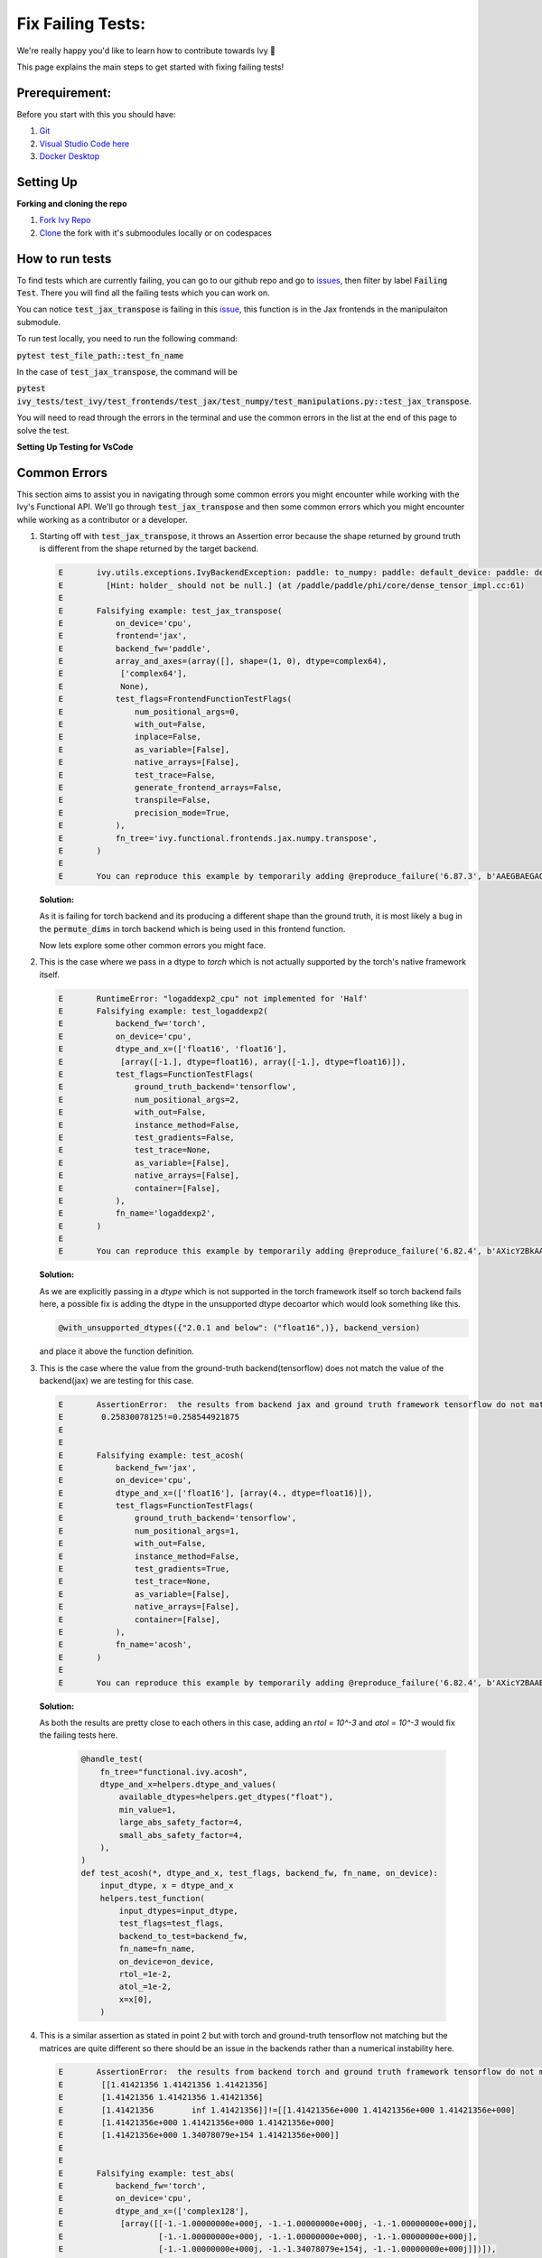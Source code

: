 Fix Failing Tests:
==============================

.. _`repo`: https://github.com/unifyai/ivy
.. _`issues`: https://github.com/unifyai/ivy/issues
.. _`issue`: https://github.com/unifyai/ivy/issues/25849
.. _`discord`: https://discord.gg/sXyFF8tDtm
.. _`docker channel`: https://discord.com/channels/799879767196958751/942114744691740772
.. _`miniconda`: https://docs.conda.io/en/latest/miniconda.html
.. _`venv`: https://docs.python.org/3/library/venv.html
.. _`ivy/run_tests_CLI`: https://github.com/unifyai/ivy/tree/f71a414417646e1dfecb5de27fb555f80333932c/run_tests_CLI
.. _`platform compatibility tags`: https://packaging.python.org/en/latest/specifications/platform-compatibility-tags/
.. _`logging level`: https://docs.python.org/3/library/logging.html#logging.Logger.setLevel
.. _`pycharm channel`: https://discord.com/channels/799879767196958751/942114831039856730
.. _`pre-commit channel`: https://discord.com/channels/799879767196958751/982725464110034944
.. _`pip packages channel`: https://discord.com/channels/799879767196958751/942114789642080317
.. _`ivy tests channel`: https://discord.com/channels/799879767196958751/982738436383445073
.. _`ivy frontend tests channel`: https://discord.com/channels/799879767196958751/1028267758028337193

We're really happy you'd like to learn how to contribute towards Ivy 🙂

This page explains the main steps to get started with fixing failing tests!

Prerequirement:
**************************

Before you start with this you should have:

#. `Git <https://git-scm.com/book/en/v2/Getting-Started-Installing-Git>`_
#. `Visual Studio Code here <https://code.visualstudio.com/>`_
#. `Docker Desktop <https://www.docker.com/products/docker-desktop>`_


Setting Up
***********

**Forking and cloning the repo**

#. `Fork Ivy Repo <https://github.com/unifyai/ivy/fork>`_
#. `Clone <https://docs.github.com/en/repositories/creating-and-managing-repositories/cloning-a-repository>`_ the fork with it's submoodules locally or on codespaces

   .. dropdown:: If you are new to Git:

      Depending on your preferred mode of cloning, any of the below should work:

      .. code-block:: bash

         git clone --recurse-submodules git@github.com:YOUR_USERNAME/ivy.git

      .. code-block:: bash

         git clone --recurse-submodules https://github.com/YOUR_USERNAME/ivy.git

      .. code-block:: bash

         gh repo clone YOUR_USERNAME/ivy your_folder -- --recurse-submodules

      Then enter into your cloned ivy folder, for example :code:`cd ~/ivy` and add Ivy original repository as upstream, to easily sync with the latest changes.

      .. code-block:: bash

         git remote add upstream https://github.com/unifyai/ivy.git

.. dropdown:: **Windows, docker and VsCode**

   #. Open the Docker desktop, make sure it's running in the background while following the process below.
   #. Open Ivy repo folder with Visual Studio Code, and follow the next steps:
      a. At the bottom right a window will pop up asking for "Dev Containers" extension, install that.
         In case the window doesn't pop up, search for the "Dev Containers" extension in the Visual Studio Code and install that.
      b. Install the "Docker" extension for Visual Studio Code, you'll easily find that by searching "docker" in the extensions tab.
      c. Once done, restart Visual Studio Code, at the bottom left corner there would be an icon similar to " >< " overlapped on each other.
      d. Clicking on that will open a bar at the top which will give you an option "Open Folder in Container...", click on that.
      e. Run tests with the next command "pytest test_file_path::test_fn_name". You are inside the container now, and you can locally run the tests that you've modified.

   .. warning::
      Opening the container may take a long time, as the Docker image is very large (5+ GB).


How to run tests
****************
To find tests which are currently failing, you can go to our github repo and go to `issues`_, then filter by label :code:`Failing Test`.
There you will find all the failing tests which you can work on.

You can notice :code:`test_jax_transpose` is failing in this `issue`_, this function is in the Jax frontends in the manipulaiton submodule.

To run test locally, you need to run the following command:

:code:`pytest test_file_path::test_fn_name`

In the case of :code:`test_jax_transpose`, the command will be

:code:`pytest ivy_tests/test_ivy/test_frontends/test_jax/test_numpy/test_manipulations.py::test_jax_transpose`.

You will need to read through the errors in the terminal and use the common errors in the list at the end of this page to solve the test.

**Setting Up Testing for VsCode**

.. dropdown:: VsCode

   The steps are as following to setup testing on VS Code.

   1. In the left toolbar menu, click on the flask Icon and select "Configure Python Tests" and select PyTest as the test framework.

   .. image:: https://github.com/unifyai/unifyai.github.io/blob/main/img/externally_linked/contributing/setting_up/vs_code_testing_setup/vs_testing_01.png?raw=true
      :width: 420

   1. Select ivy_tests as the root directory for testing.

   .. image:: https://github.com/unifyai/unifyai.github.io/blob/main/img/externally_linked/contributing/setting_up/vs_code_testing_setup/vs_testing_02.png?raw=true
      :width: 420

   1. Configure the _array_module.py file in the array_api_tests to be set to one of the supported frameworks.

   .. image:: https://github.com/unifyai/unifyai.github.io/blob/main/img/externally_linked/contributing/setting_up/vs_code_testing_setup/vs_testing_03.png?raw=true
      :width: 420

   1. Following all of this, you should refresh the test suite and you should now be able to run tests right from VS Code!

   2. To simply run the tests using the play button in the toolbar, you will need to add the .vscode folder to your workspace. Then add the ``settings.json`` file containing the following:

   .. code-block:: json

         {
            "python.testing.pytestArgs": [
               "./ivy_tests/test_ivy/",
               "./ivy_tests/array_api_testing/test_array_api/",
               "--continue-on-collection-errors",
            ],
            "python.testing.unittestEnabled": false,
            "python.testing.pytestEnabled": true,
            "python.testing.autoTestDiscoverOnSaveEnabled": true,
         }

Common Errors
*************

This section aims to assist you in navigating through some common errors you might encounter while working with the Ivy's Functional API. We'll go through :code:`test_jax_transpose` and then some common errors which you might encounter while working as a contributor or a developer.

#. Starting off with :code:`test_jax_transpose`, it throws an Assertion error because the shape returned by ground truth is different from the shape returned by the target backend.

   .. code-block:: python

    E       ivy.utils.exceptions.IvyBackendException: paddle: to_numpy: paddle: default_device: paddle: dev: (PreconditionNotMet) Tensor not initialized yet when DenseTensor::place() is called.
    E         [Hint: holder_ should not be null.] (at /paddle/paddle/phi/core/dense_tensor_impl.cc:61)
    E
    E       Falsifying example: test_jax_transpose(
    E           on_device='cpu',
    E           frontend='jax',
    E           backend_fw='paddle',
    E           array_and_axes=(array([], shape=(1, 0), dtype=complex64),
    E            ['complex64'],
    E            None),
    E           test_flags=FrontendFunctionTestFlags(
    E               num_positional_args=0,
    E               with_out=False,
    E               inplace=False,
    E               as_variable=[False],
    E               native_arrays=[False],
    E               test_trace=False,
    E               generate_frontend_arrays=False,
    E               transpile=False,
    E               precision_mode=True,
    E           ),
    E           fn_tree='ivy.functional.frontends.jax.numpy.transpose',
    E       )
    E
    E       You can reproduce this example by temporarily adding @reproduce_failure('6.87.3', b'AAEGBAEGAQAAAAAAAAAAAAAB') as a decorator on your test case

   **Solution:**

   As it is failing for torch backend and its producing a different shape than the ground truth, it is most likely a bug in the :code:`permute_dims` in torch backend which is being used in this frontend function.

   Now lets explore some other common errors you might face.

#. This is the case where we pass in a dtype to `torch` which is not actually supported by the torch's native framework itself.

   .. code-block:: python

        E       RuntimeError: "logaddexp2_cpu" not implemented for 'Half'
        E       Falsifying example: test_logaddexp2(
        E           backend_fw='torch',
        E           on_device='cpu',
        E           dtype_and_x=(['float16', 'float16'],
        E            [array([-1.], dtype=float16), array([-1.], dtype=float16)]),
        E           test_flags=FunctionTestFlags(
        E               ground_truth_backend='tensorflow',
        E               num_positional_args=2,
        E               with_out=False,
        E               instance_method=False,
        E               test_gradients=False,
        E               test_trace=None,
        E               as_variable=[False],
        E               native_arrays=[False],
        E               container=[False],
        E           ),
        E           fn_name='logaddexp2',
        E       )
        E
        E       You can reproduce this example by temporarily adding @reproduce_failure('6.82.4', b'AXicY2BkAAMoBaaR2WAAAACVAAY=') as a decorator on your test case


   **Solution:**

   As we are explicitly passing in a `dtype` which is not supported in the torch framework itself so torch backend fails here, a possible fix is adding the dtype in the unsupported dtype         decoartor which would look something like this.

   .. code-block:: python

        @with_unsupported_dtypes({"2.0.1 and below": ("float16",)}, backend_version)

   and place it above the function definition.

#. This is the case where the value from the ground-truth backend(tensorflow) does not match the value of the backend(jax) we are testing for this case.

   .. code-block:: python

        E       AssertionError:  the results from backend jax and ground truth framework tensorflow do not match
        E        0.25830078125!=0.258544921875
        E
        E
        E       Falsifying example: test_acosh(
        E           backend_fw='jax',
        E           on_device='cpu',
        E           dtype_and_x=(['float16'], [array(4., dtype=float16)]),
        E           test_flags=FunctionTestFlags(
        E               ground_truth_backend='tensorflow',
        E               num_positional_args=1,
        E               with_out=False,
        E               instance_method=False,
        E               test_gradients=True,
        E               test_trace=None,
        E               as_variable=[False],
        E               native_arrays=[False],
        E               container=[False],
        E           ),
        E           fn_name='acosh',
        E       )
        E
        E       You can reproduce this example by temporarily adding @reproduce_failure('6.82.4', b'AXicY2BAABYQwQgiAABDAAY=') as a decorator on your test case

   **Solution:**

   As both the results are pretty close to each others in this case, adding an `rtol = 10^-3` and `atol = 10^-3` would fix the failing tests here.

         .. code-block:: python

               @handle_test(
                   fn_tree="functional.ivy.acosh",
                   dtype_and_x=helpers.dtype_and_values(
                       available_dtypes=helpers.get_dtypes("float"),
                       min_value=1,
                       large_abs_safety_factor=4,
                       small_abs_safety_factor=4,
                   ),
               )
               def test_acosh(*, dtype_and_x, test_flags, backend_fw, fn_name, on_device):
                   input_dtype, x = dtype_and_x
                   helpers.test_function(
                       input_dtypes=input_dtype,
                       test_flags=test_flags,
                       backend_to_test=backend_fw,
                       fn_name=fn_name,
                       on_device=on_device,
                       rtol_=1e-2,
                       atol_=1e-2,
                       x=x[0],
                   )

#. This is a similar assertion as stated in point 2 but with torch and ground-truth tensorflow not matching but the matrices are quite different so there should be an issue in the backends rather than a numerical instability here.

   .. code-block:: python

        E       AssertionError:  the results from backend torch and ground truth framework tensorflow do not match
        E        [[1.41421356 1.41421356 1.41421356]
        E        [1.41421356 1.41421356 1.41421356]
        E        [1.41421356        inf 1.41421356]]!=[[1.41421356e+000 1.41421356e+000 1.41421356e+000]
        E        [1.41421356e+000 1.41421356e+000 1.41421356e+000]
        E        [1.41421356e+000 1.34078079e+154 1.41421356e+000]]
        E
        E
        E       Falsifying example: test_abs(
        E           backend_fw='torch',
        E           on_device='cpu',
        E           dtype_and_x=(['complex128'],
        E            [array([[-1.-1.00000000e+000j, -1.-1.00000000e+000j, -1.-1.00000000e+000j],
        E                    [-1.-1.00000000e+000j, -1.-1.00000000e+000j, -1.-1.00000000e+000j],
        E                    [-1.-1.00000000e+000j, -1.-1.34078079e+154j, -1.-1.00000000e+000j]])]),
        E           fn_name='abs',
        E           test_flags=FunctionTestFlags(
        E               ground_truth_backend='tensorflow',
        E               num_positional_args=1,
        E               with_out=False,
        E               instance_method=False,
        E               test_gradients=False,
        E               test_trace=None,
        E               as_variable=[False],
        E               native_arrays=[False],
        E               container=[False],
        E           ),
        E       )
        E
        E       You can reproduce this example by temporarily adding @reproduce_failure('6.82.4', b'AXicY2ZkYAIiBiBgZIAAxqHEXsAAB7jUQAAAMtEAzQ==') as a decorator on your test case

   **Solution:**

   If this is passing for all other backends and just failing for torch, and the result matrices are also different which states there is not a numerical instability, the issue is with the       torch backend. The best approach in this case is to see the torch backend, there should be an issue in the implementation. You have to correct the backend implementation for torch.


Where to ask for Help
*********************

The best place to ask for help is our `discord`_ server in the relevant channels. For instance, lets say you're facing an issue with :code:`test_jax_transpose` function, in this case you should post your query in the `ivy frontend tests channel`_.
